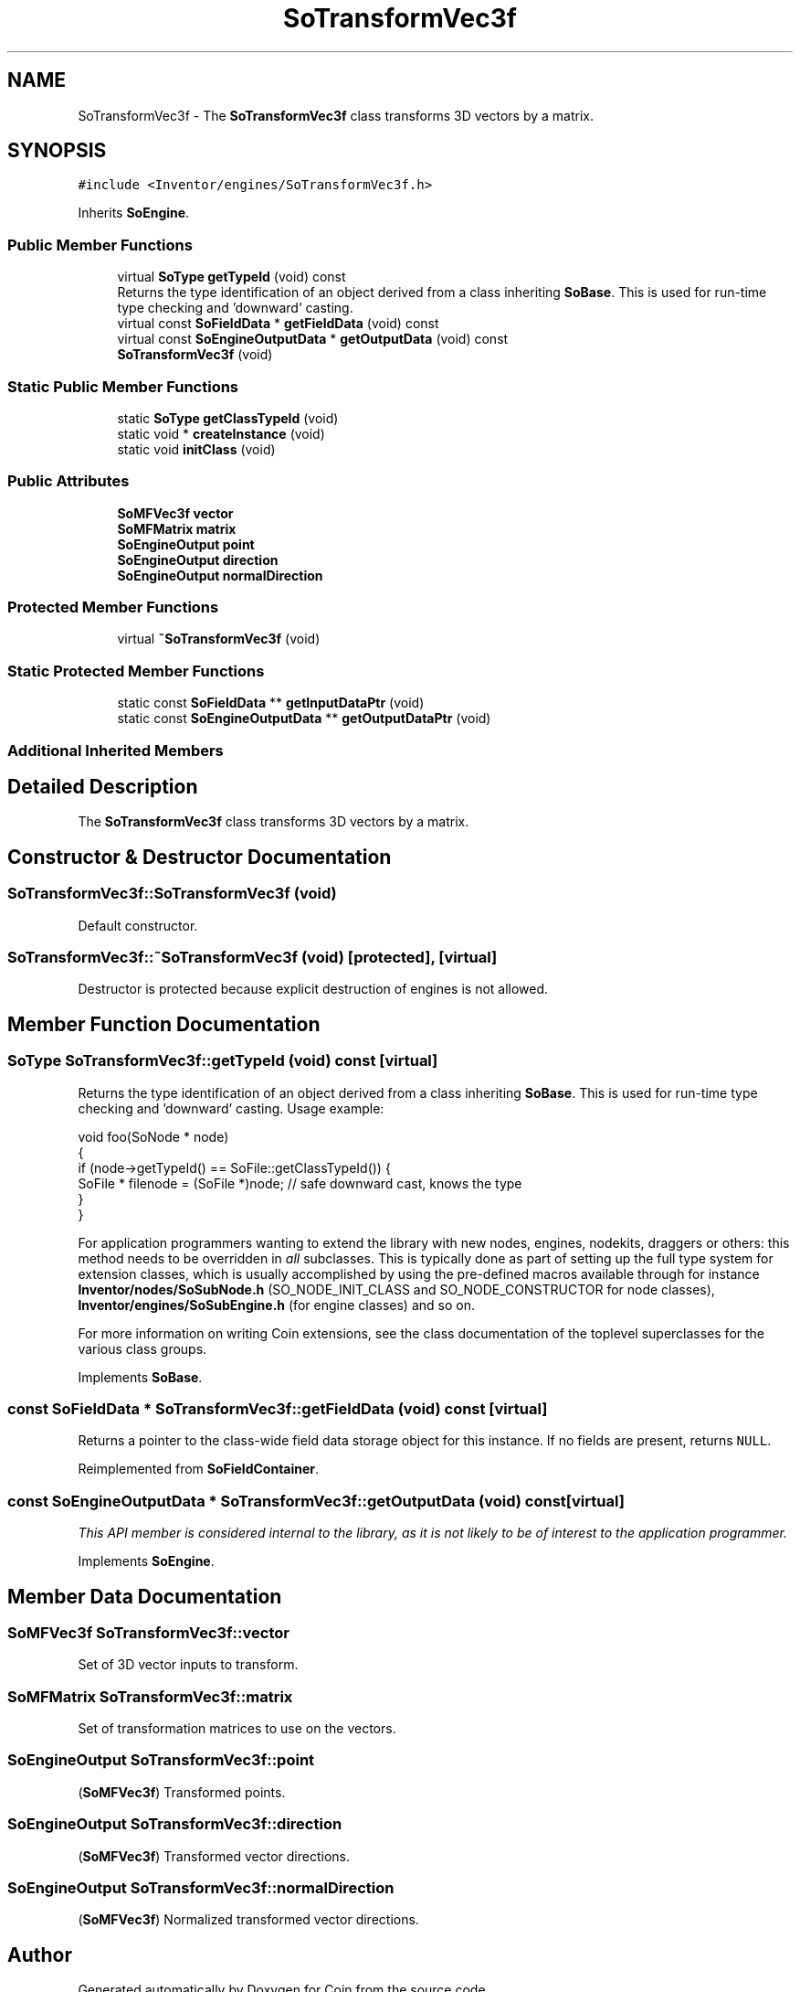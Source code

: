 .TH "SoTransformVec3f" 3 "Sun May 28 2017" "Version 4.0.0a" "Coin" \" -*- nroff -*-
.ad l
.nh
.SH NAME
SoTransformVec3f \- The \fBSoTransformVec3f\fP class transforms 3D vectors by a matrix\&.  

.SH SYNOPSIS
.br
.PP
.PP
\fC#include <Inventor/engines/SoTransformVec3f\&.h>\fP
.PP
Inherits \fBSoEngine\fP\&.
.SS "Public Member Functions"

.in +1c
.ti -1c
.RI "virtual \fBSoType\fP \fBgetTypeId\fP (void) const"
.br
.RI "Returns the type identification of an object derived from a class inheriting \fBSoBase\fP\&. This is used for run-time type checking and 'downward' casting\&. "
.ti -1c
.RI "virtual const \fBSoFieldData\fP * \fBgetFieldData\fP (void) const"
.br
.ti -1c
.RI "virtual const \fBSoEngineOutputData\fP * \fBgetOutputData\fP (void) const"
.br
.ti -1c
.RI "\fBSoTransformVec3f\fP (void)"
.br
.in -1c
.SS "Static Public Member Functions"

.in +1c
.ti -1c
.RI "static \fBSoType\fP \fBgetClassTypeId\fP (void)"
.br
.ti -1c
.RI "static void * \fBcreateInstance\fP (void)"
.br
.ti -1c
.RI "static void \fBinitClass\fP (void)"
.br
.in -1c
.SS "Public Attributes"

.in +1c
.ti -1c
.RI "\fBSoMFVec3f\fP \fBvector\fP"
.br
.ti -1c
.RI "\fBSoMFMatrix\fP \fBmatrix\fP"
.br
.ti -1c
.RI "\fBSoEngineOutput\fP \fBpoint\fP"
.br
.ti -1c
.RI "\fBSoEngineOutput\fP \fBdirection\fP"
.br
.ti -1c
.RI "\fBSoEngineOutput\fP \fBnormalDirection\fP"
.br
.in -1c
.SS "Protected Member Functions"

.in +1c
.ti -1c
.RI "virtual \fB~SoTransformVec3f\fP (void)"
.br
.in -1c
.SS "Static Protected Member Functions"

.in +1c
.ti -1c
.RI "static const \fBSoFieldData\fP ** \fBgetInputDataPtr\fP (void)"
.br
.ti -1c
.RI "static const \fBSoEngineOutputData\fP ** \fBgetOutputDataPtr\fP (void)"
.br
.in -1c
.SS "Additional Inherited Members"
.SH "Detailed Description"
.PP 
The \fBSoTransformVec3f\fP class transforms 3D vectors by a matrix\&. 
.SH "Constructor & Destructor Documentation"
.PP 
.SS "SoTransformVec3f::SoTransformVec3f (void)"
Default constructor\&. 
.SS "SoTransformVec3f::~SoTransformVec3f (void)\fC [protected]\fP, \fC [virtual]\fP"
Destructor is protected because explicit destruction of engines is not allowed\&. 
.SH "Member Function Documentation"
.PP 
.SS "\fBSoType\fP SoTransformVec3f::getTypeId (void) const\fC [virtual]\fP"

.PP
Returns the type identification of an object derived from a class inheriting \fBSoBase\fP\&. This is used for run-time type checking and 'downward' casting\&. Usage example:
.PP
.PP
.nf
void foo(SoNode * node)
{
  if (node->getTypeId() == SoFile::getClassTypeId()) {
    SoFile * filenode = (SoFile *)node;  // safe downward cast, knows the type
  }
}
.fi
.PP
.PP
For application programmers wanting to extend the library with new nodes, engines, nodekits, draggers or others: this method needs to be overridden in \fIall\fP subclasses\&. This is typically done as part of setting up the full type system for extension classes, which is usually accomplished by using the pre-defined macros available through for instance \fBInventor/nodes/SoSubNode\&.h\fP (SO_NODE_INIT_CLASS and SO_NODE_CONSTRUCTOR for node classes), \fBInventor/engines/SoSubEngine\&.h\fP (for engine classes) and so on\&.
.PP
For more information on writing Coin extensions, see the class documentation of the toplevel superclasses for the various class groups\&. 
.PP
Implements \fBSoBase\fP\&.
.SS "const \fBSoFieldData\fP * SoTransformVec3f::getFieldData (void) const\fC [virtual]\fP"
Returns a pointer to the class-wide field data storage object for this instance\&. If no fields are present, returns \fCNULL\fP\&. 
.PP
Reimplemented from \fBSoFieldContainer\fP\&.
.SS "const \fBSoEngineOutputData\fP * SoTransformVec3f::getOutputData (void) const\fC [virtual]\fP"
\fIThis API member is considered internal to the library, as it is not likely to be of interest to the application programmer\&.\fP 
.PP
Implements \fBSoEngine\fP\&.
.SH "Member Data Documentation"
.PP 
.SS "\fBSoMFVec3f\fP SoTransformVec3f::vector"
Set of 3D vector inputs to transform\&. 
.SS "\fBSoMFMatrix\fP SoTransformVec3f::matrix"
Set of transformation matrices to use on the vectors\&. 
.SS "\fBSoEngineOutput\fP SoTransformVec3f::point"
(\fBSoMFVec3f\fP) Transformed points\&. 
.SS "\fBSoEngineOutput\fP SoTransformVec3f::direction"
(\fBSoMFVec3f\fP) Transformed vector directions\&. 
.SS "\fBSoEngineOutput\fP SoTransformVec3f::normalDirection"
(\fBSoMFVec3f\fP) Normalized transformed vector directions\&. 

.SH "Author"
.PP 
Generated automatically by Doxygen for Coin from the source code\&.
